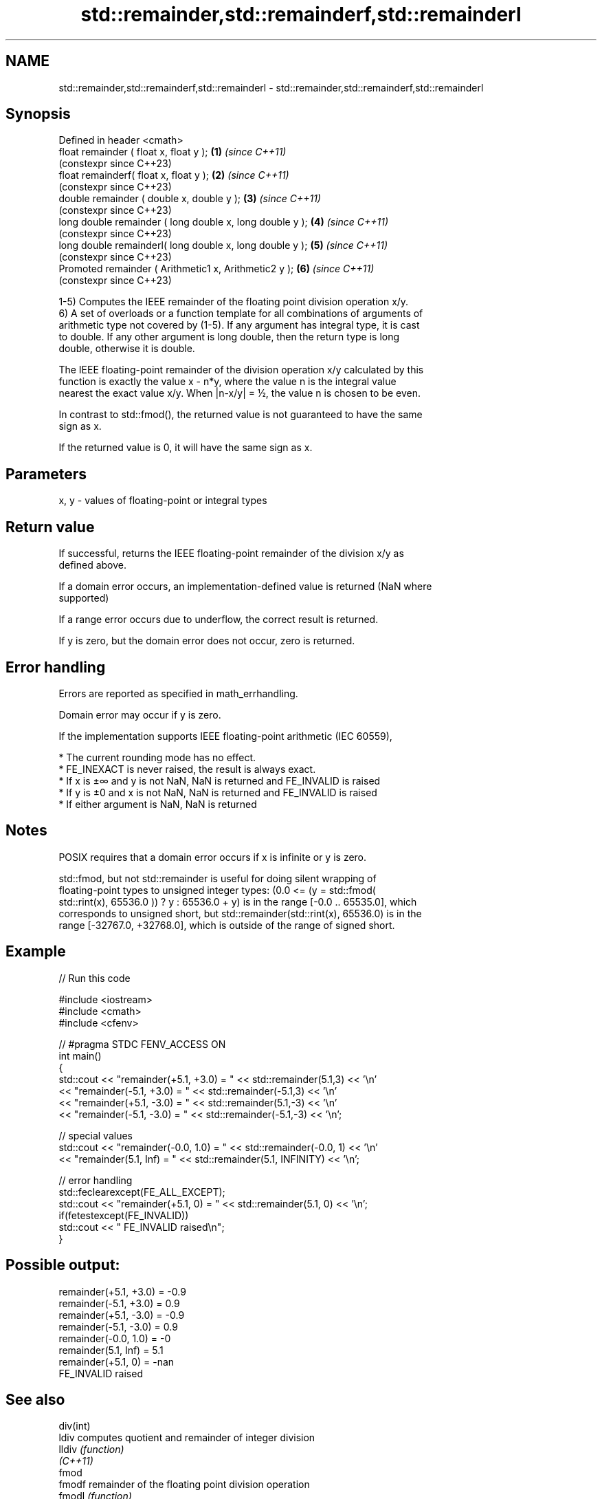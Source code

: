 .TH std::remainder,std::remainderf,std::remainderl 3 "2022.07.31" "http://cppreference.com" "C++ Standard Libary"
.SH NAME
std::remainder,std::remainderf,std::remainderl \- std::remainder,std::remainderf,std::remainderl

.SH Synopsis
   Defined in header <cmath>
   float remainder ( float x, float y );                   \fB(1)\fP \fI(since C++11)\fP
                                                               (constexpr since C++23)
   float remainderf( float x, float y );                   \fB(2)\fP \fI(since C++11)\fP
                                                               (constexpr since C++23)
   double remainder ( double x, double y );                \fB(3)\fP \fI(since C++11)\fP
                                                               (constexpr since C++23)
   long double remainder ( long double x, long double y ); \fB(4)\fP \fI(since C++11)\fP
                                                               (constexpr since C++23)
   long double remainderl( long double x, long double y ); \fB(5)\fP \fI(since C++11)\fP
                                                               (constexpr since C++23)
   Promoted remainder ( Arithmetic1 x, Arithmetic2 y );    \fB(6)\fP \fI(since C++11)\fP
                                                               (constexpr since C++23)

   1-5) Computes the IEEE remainder of the floating point division operation x/y.
   6) A set of overloads or a function template for all combinations of arguments of
   arithmetic type not covered by (1-5). If any argument has integral type, it is cast
   to double. If any other argument is long double, then the return type is long
   double, otherwise it is double.

   The IEEE floating-point remainder of the division operation x/y calculated by this
   function is exactly the value x - n*y, where the value n is the integral value
   nearest the exact value x/y. When |n-x/y| = ½, the value n is chosen to be even.

   In contrast to std::fmod(), the returned value is not guaranteed to have the same
   sign as x.

   If the returned value is 0, it will have the same sign as x.

.SH Parameters

   x, y - values of floating-point or integral types

.SH Return value

   If successful, returns the IEEE floating-point remainder of the division x/y as
   defined above.

   If a domain error occurs, an implementation-defined value is returned (NaN where
   supported)

   If a range error occurs due to underflow, the correct result is returned.

   If y is zero, but the domain error does not occur, zero is returned.

.SH Error handling

   Errors are reported as specified in math_errhandling.

   Domain error may occur if y is zero.

   If the implementation supports IEEE floating-point arithmetic (IEC 60559),

     * The current rounding mode has no effect.
     * FE_INEXACT is never raised, the result is always exact.
     * If x is ±∞ and y is not NaN, NaN is returned and FE_INVALID is raised
     * If y is ±0 and x is not NaN, NaN is returned and FE_INVALID is raised
     * If either argument is NaN, NaN is returned

.SH Notes

   POSIX requires that a domain error occurs if x is infinite or y is zero.

   std::fmod, but not std::remainder is useful for doing silent wrapping of
   floating-point types to unsigned integer types: (0.0 <= (y = std::fmod(
   std::rint(x), 65536.0 )) ? y : 65536.0 + y) is in the range [-0.0 .. 65535.0], which
   corresponds to unsigned short, but std::remainder(std::rint(x), 65536.0) is in the
   range [-32767.0, +32768.0], which is outside of the range of signed short.

.SH Example


// Run this code

 #include <iostream>
 #include <cmath>
 #include <cfenv>

 // #pragma STDC FENV_ACCESS ON
 int main()
 {
     std::cout << "remainder(+5.1, +3.0) = " << std::remainder(5.1,3) << '\\n'
               << "remainder(-5.1, +3.0) = " << std::remainder(-5.1,3) << '\\n'
               << "remainder(+5.1, -3.0) = " << std::remainder(5.1,-3) << '\\n'
               << "remainder(-5.1, -3.0) = " << std::remainder(-5.1,-3) << '\\n';

     // special values
     std::cout << "remainder(-0.0, 1.0) = " << std::remainder(-0.0, 1) << '\\n'
               << "remainder(5.1, Inf) = " << std::remainder(5.1, INFINITY) << '\\n';

     // error handling
     std::feclearexcept(FE_ALL_EXCEPT);
     std::cout << "remainder(+5.1, 0) = " << std::remainder(5.1, 0) << '\\n';
     if(fetestexcept(FE_INVALID))
         std::cout << "    FE_INVALID raised\\n";
 }

.SH Possible output:

 remainder(+5.1, +3.0) = -0.9
 remainder(-5.1, +3.0) = 0.9
 remainder(+5.1, -3.0) = -0.9
 remainder(-5.1, -3.0) = 0.9
 remainder(-0.0, 1.0) = -0
 remainder(5.1, Inf) = 5.1
 remainder(+5.1, 0) = -nan
     FE_INVALID raised

.SH See also

   div(int)
   ldiv     computes quotient and remainder of integer division
   lldiv    \fI(function)\fP
   \fI(C++11)\fP
   fmod
   fmodf    remainder of the floating point division operation
   fmodl    \fI(function)\fP
   \fI(C++11)\fP
   \fI(C++11)\fP
   remquo
   remquof
   remquol  signed remainder as well as the three last bits of the division operation
   \fI(C++11)\fP  \fI(function)\fP
   \fI(C++11)\fP
   \fI(C++11)\fP
